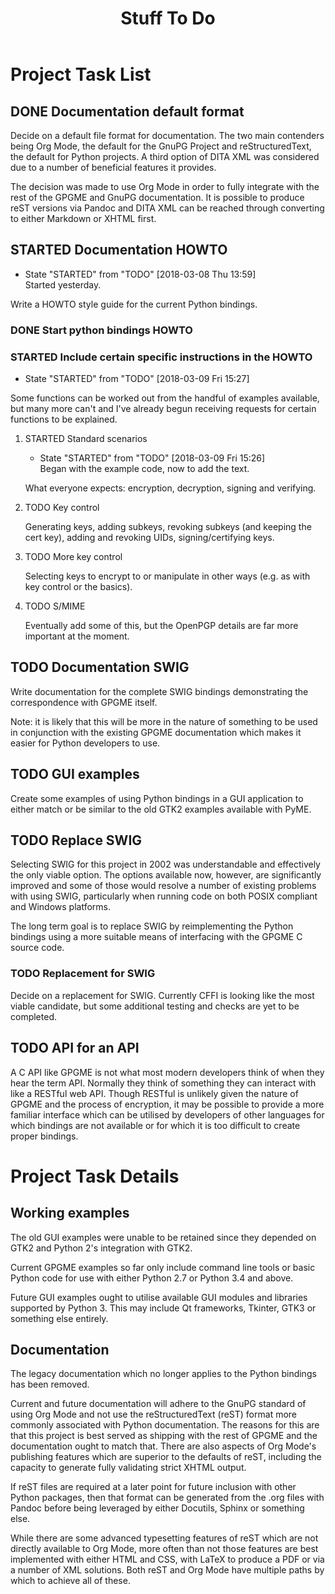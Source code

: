 #+TITLE: Stuff To Do
#+LATEX_COMPILER: xelatex
#+LATEX_CLASS: article
#+LATEX_CLASS_OPTIONS: [12pt]
#+LATEX_HEADER: \usepackage{xltxtra}
#+LATEX_HEADER: \usepackage[margin=1in]{geometry}
#+LATEX_HEADER: \setmainfont[Ligatures={Common}]{Latin Modern Roman}

* Project Task List
  :PROPERTIES:
  :CUSTOM_ID: task-list
  :END:

** DONE Documentation default format
   CLOSED: [2018-02-15 Thu 21:29]
   :PROPERTIES:
   :CUSTOM_ID: todo-docs-default
   :END:

   Decide on a default file format for documentation.  The two main
   contenders being Org Mode, the default for the GnuPG Project and
   reStructuredText, the default for Python projects.  A third option
   of DITA XML was considered due to a number of beneficial features
   it provides.

   The decision was made to use Org Mode in order to fully integrate
   with the rest of the GPGME and GnuPG documentation.  It is possible
   to produce reST versions via Pandoc and DITA XML can be reached
   through converting to either Markdown or XHTML first.

** STARTED Documentation HOWTO
   :PROPERTIES:
   :CUSTOM_ID: todo-docs-howto
   :END:

   - State "STARTED"    from "TODO"       [2018-03-08 Thu 13:59] \\
     Started yesterday.
   Write a HOWTO style guide for the current Python bindings.

*** DONE Start python bindings HOWTO
    CLOSED: [2018-03-07 Wed 18:14]
    :PROPERTIES:
    :CUSTOM_ID: howto-start
    :END:

*** STARTED Include certain specific instructions in the HOWTO
    :PROPERTIES:
    :CUSTOM_ID: howto-requests
    :END:

    - State "STARTED"    from "TODO"       [2018-03-09 Fri 15:27]
    Some functions can be worked out from the handful of examples
    available, but many more can't and I've already begun receiving
    requests for certain functions to be explained.

**** STARTED Standard scenarios
     :PROPERTIES:
     :CUSTOM_ID: howto-the-basics
     :END:

     - State "STARTED"    from "TODO"       [2018-03-09 Fri 15:26] \\
       Began with the example code, now to add the text.
     What everyone expects: encryption, decryption, signing and verifying.

**** TODO Key control
     :PROPERTIES:
     :CUSTOM_ID: howto-key-control
     :END:

     Generating keys, adding subkeys, revoking subkeys (and keeping
     the cert key), adding and revoking UIDs, signing/certifying keys.

**** TODO More key control
     :PROPERTIES:
     :CUSTOM_ID: howto-key-selection
     :END:

     Selecting keys to encrypt to or manipulate in other ways (e.g. as
     with key control or the basics).

**** TODO S/MIME
     :PROPERTIES:
     :CUSTOM_ID: howto-s-mime
     :END:

     Eventually add some of this, but the OpenPGP details are far more
     important at the moment.

** TODO Documentation SWIG
   :PROPERTIES:
   :CUSTOM_ID: todo-docs-swig
   :END:

   Write documentation for the complete SWIG bindings demonstrating
   the correspondence with GPGME itself.

   Note: it is likely that this will be more in the nature of
   something to be used in conjunction with the existing GPGME
   documentation which makes it easier for Python developers to use.

** TODO GUI examples
   :PROPERTIES:
   :CUSTOM_ID: todo-gui-examples
   :END:

   Create some examples of using Python bindings in a GUI application
   to either match or be similar to the old GTK2 examples available
   with PyME.

** TODO Replace SWIG
   :PROPERTIES:
   :CUSTOM_ID: todo-replace-swig
   :END:

   Selecting SWIG for this project in 2002 was understandable and
   effectively the only viable option.  The options available now,
   however, are significantly improved and some of those would resolve
   a number of existing problems with using SWIG, particularly when
   running code on both POSIX compliant and Windows platforms.

   The long term goal is to replace SWIG by reimplementing the Python
   bindings using a more suitable means of interfacing with the GPGME
   C source code.

*** TODO Replacement for SWIG
    :PROPERTIES:
    :CUSTOM_ID: todo-replace-swig-replacement
    :END:

    Decide on a replacement for SWIG.  Currently CFFI is looking like
    the most viable candidate, but some additional testing and checks
    are yet to be completed.

** TODO API for an API
   :PROPERTIES:
   :CUSTOM_ID: todo-api-squared
   :END:

   A C API like GPGME is not what most modern developers think of when
   they hear the term API. Normally they think of something they can
   interact with like a RESTful web API.  Though RESTful is unlikely
   given the nature of GPGME and the process of encryption, it may be
   possible to provide a more familiar interface which can be utilised
   by developers of other languages for which bindings are not
   available or for which it is too difficult to create proper
   bindings.


* Project Task Details
  :PROPERTIES:
  :CUSTOM_ID: detailed-tasks
  :END:

** Working examples
   :PROPERTIES:
   :CUSTOM_ID: working-examples
   :END:

   The old GUI examples were unable to be retained since they depended
   on GTK2 and Python 2's integration with GTK2.

   Current GPGME examples so far only include command line tools or
   basic Python code for use with either Python 2.7 or Python 3.4 and
   above.

   Future GUI examples ought to utilise available GUI modules and
   libraries supported by Python 3.  This may include Qt frameworks,
   Tkinter, GTK3 or something else entirely.

** Documentation
   :PROPERTIES:
   :CUSTOM_ID: documentation
   :END:

   The legacy documentation which no longer applies to the Python
   bindings has been removed.

   Current and future documentation will adhere to the GnuPG standard
   of using Org Mode and not use the reStructuredText (reST) format
   more commonly associated with Python documentation.  The reasons
   for this are that this project is best served as shipping with the
   rest of GPGME and the documentation ought to match that.  There are
   also aspects of Org Mode's publishing features which are superior
   to the defaults of reST, including the capacity to generate fully
   validating strict XHTML output.

   If reST files are required at a later point for future inclusion
   with other Python packages, then that format can be generated from
   the .org files with Pandoc before being leveraged by either
   Docutils, Sphinx or something else.

   While there are some advanced typesetting features of reST which
   are not directly available to Org Mode, more often than not those
   features are best implemented with either HTML and CSS, with LaTeX
   to produce a PDF or via a number of XML solutions.  Both reST and
   Org Mode have multiple paths by which to achieve all of these.
